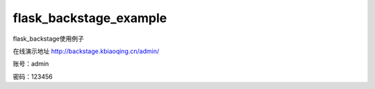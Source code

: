 flask_backstage_example
=======================

flask_backstage使用例子

在线演示地址 http://backstage.kbiaoqing.cn/admin/

账号：admin

密码：123456
